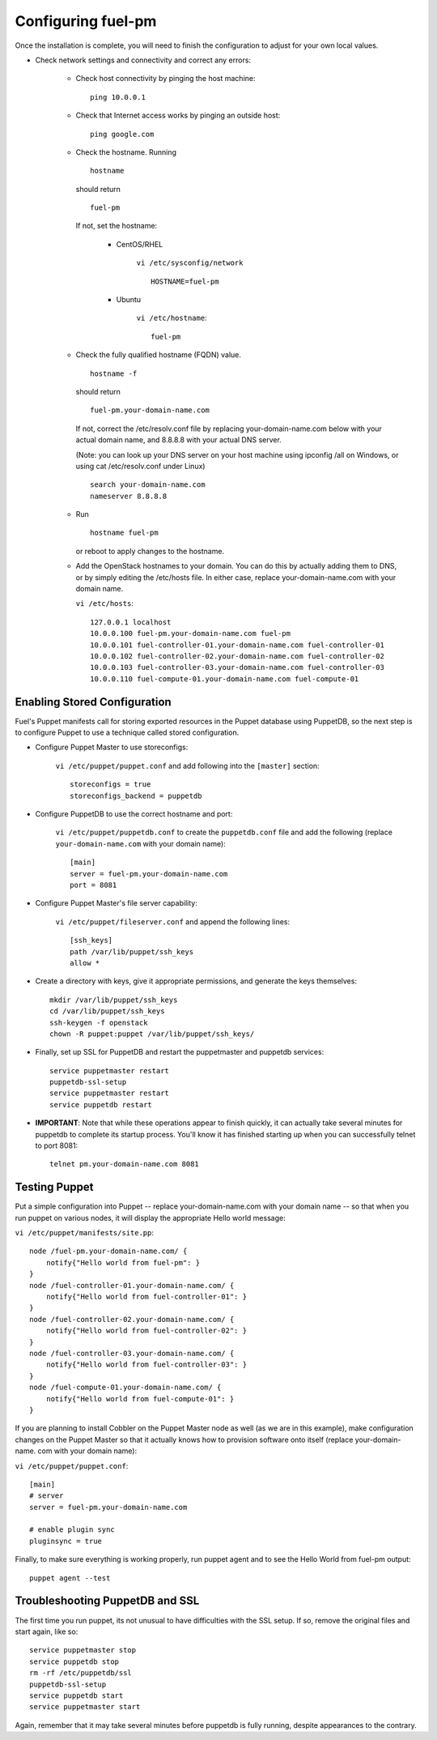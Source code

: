 .. _Configuring-Fuel-PM:

Configuring fuel-pm
--------------------------------
Once the installation is complete, you will need to finish the configuration to adjust for your own local values.

* Check network settings and connectivity and correct any errors:

    * Check host connectivity by pinging the host machine::

        ping 10.0.0.1


    * Check that Internet access works by pinging an outside host::

        ping google.com


    * Check the hostname. Running ::

        hostname

      should return ::

        fuel-pm

      If not, set the hostname:

        * CentOS/RHEL

            ``vi /etc/sysconfig/network`` ::

                HOSTNAME=fuel-pm

        * Ubuntu

            ``vi /etc/hostname``::

                fuel-pm


    * Check the fully qualified hostname (FQDN) value. ::

          hostname -f

      should return ::

          fuel-pm.your-domain-name.com

      If not, correct the /etc/resolv.conf file by replacing your-domain-name.com below with your actual domain name, and 8.8.8.8 with your actual DNS server.

      (Note: you can look up your DNS server on your host machine using ipconfig /all on Windows, or using cat /etc/resolv.conf under Linux) ::

          search your-domain-name.com
          nameserver 8.8.8.8

    * Run ::

          hostname fuel-pm

      or reboot to apply changes to the hostname.


    * Add the OpenStack hostnames to your domain. You can do this by actually adding them to DNS, or by simply editing the /etc/hosts file.  In either case, replace your-domain-name.com with your domain name.

      ``vi /etc/hosts``::

          127.0.0.1 localhost
          10.0.0.100 fuel-pm.your-domain-name.com fuel-pm
          10.0.0.101 fuel-controller-01.your-domain-name.com fuel-controller-01
          10.0.0.102 fuel-controller-02.your-domain-name.com fuel-controller-02
          10.0.0.103 fuel-controller-03.your-domain-name.com fuel-controller-03
          10.0.0.110 fuel-compute-01.your-domain-name.com fuel-compute-01


Enabling Stored Configuration
^^^^^^^^^^^^^^^^^^^^^^^^^^^^^

Fuel's Puppet manifests call for storing exported resources in the
Puppet database using PuppetDB, so the next step is to configure
Puppet to use a technique called stored configuration.




* Configure Puppet Master to use storeconfigs:


    ``vi /etc/puppet/puppet.conf`` and add following into the ``[master]`` section::

        storeconfigs = true
        storeconfigs_backend = puppetdb

* Configure PuppetDB to use the correct hostname and port:

     ``vi /etc/puppet/puppetdb.conf`` to create the ``puppetdb.conf`` file and add the following (replace ``your-domain-name.com`` with your domain name)::

          [main]
          server = fuel-pm.your-domain-name.com
          port = 8081

* Configure Puppet Master's file server capability:

    ``vi /etc/puppet/fileserver.conf`` and append the following lines::

          [ssh_keys]
          path /var/lib/puppet/ssh_keys
          allow *




* Create a directory with keys, give it appropriate permissions, and generate the keys themselves::


    mkdir /var/lib/puppet/ssh_keys
    cd /var/lib/puppet/ssh_keys
    ssh-keygen -f openstack
    chown -R puppet:puppet /var/lib/puppet/ssh_keys/




* Finally, set up SSL for PuppetDB and restart the puppetmaster and puppetdb services::


    service puppetmaster restart
    puppetdb-ssl-setup
    service puppetmaster restart
    service puppetdb restart




* **IMPORTANT**: Note that while these operations appear to finish quickly, it can actually take several minutes for puppetdb to complete its startup process. You'll know it has finished starting up when you can successfully telnet to port 8081::

    telnet pm.your-domain-name.com 8081


Testing Puppet
^^^^^^^^^^^^^^

Put a simple configuration into Puppet -- replace your-domain-name.com
with your domain name -- so that when you run puppet on various nodes,
it will display the appropriate Hello world message:

``vi /etc/puppet/manifests/site.pp``::


    node /fuel-pm.your-domain-name.com/ {
        notify{"Hello world from fuel-pm": }
    }
    node /fuel-controller-01.your-domain-name.com/ {
        notify{"Hello world from fuel-controller-01": }
    }
    node /fuel-controller-02.your-domain-name.com/ {
        notify{"Hello world from fuel-controller-02": }
    }
    node /fuel-controller-03.your-domain-name.com/ {
        notify{"Hello world from fuel-controller-03": }
    }
    node /fuel-compute-01.your-domain-name.com/ {
        notify{"Hello world from fuel-compute-01": }
    }



If you are planning to install Cobbler on the Puppet Master node as
well (as we are in this example), make configuration changes on the
Puppet Master so that it actually knows how to provision software onto
itself (replace your-domain-name. com with your domain name):



``vi /etc/puppet/puppet.conf``::


    [main]
    # server
    server = fuel-pm.your-domain-name.com

    # enable plugin sync
    pluginsync = true


Finally, to make sure everything is working properly, run puppet agent
and to see the Hello World from fuel-pm output::

    puppet agent --test




Troubleshooting PuppetDB and SSL
^^^^^^^^^^^^^^^^^^^^^^^^^^^^^^^^

The first time you run puppet, its not unusual to have difficulties
with the SSL setup. If so, remove the original files and start again,
like so::


    service puppetmaster stop
    service puppetdb stop
    rm -rf /etc/puppetdb/ssl
    puppetdb-ssl-setup
    service puppetdb start
    service puppetmaster start

Again, remember that it may take several minutes before puppetdb is
fully running, despite appearances to the contrary.

